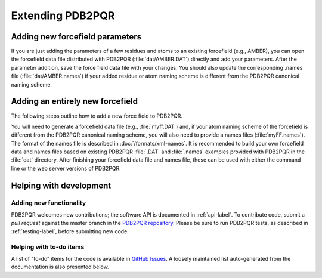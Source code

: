 =================
Extending PDB2PQR
=================

--------------------------------
Adding new forcefield parameters
--------------------------------

If you are just adding the parameters of a few residues and atoms to an existing forcefield (e.g., AMBER), you can open the forcefield data file distributed with PDB2PQR (:file:`dat/AMBER.DAT`) directly and add your parameters.
After the parameter addition, save the force field data file with your changes.
You should also update the corresponding .names file (:file:`dat/AMBER.names`) if your added residue or atom naming scheme is different from the PDB2PQR canonical naming scheme.

---------------------------------
Adding an entirely new forcefield
---------------------------------

The following steps outline how to add a new force field to PDB2PQR.

You will need to generate a forcefield data file (e.g., :file:`myff.DAT`) and, if your atom naming scheme of the forcefield is different from the PDB2PQR canonical naming scheme, you will also need to provide a names files (:file:`myFF.names`).
The format of the names file is described in :doc:`/formats/xml-names`.
It is recommended to build your own forcefield data and names files based on existing PDB2PQR :file:`.DAT` and :file:`.names` examples provided with PDB2PQR in the :file:`dat` directory.
After finishing your forcefield data file and names file, these can be used with either the command line or the web server versions of PDB2PQR.

------------------------
Helping with development
------------------------

^^^^^^^^^^^^^^^^^^^^^^^^
Adding new functionality
^^^^^^^^^^^^^^^^^^^^^^^^

PDB2PQR welcomes new contributions; the software API is documented in :ref:`api-label`.
To contribute code, submit a *pull request* against the master branch in the `PDB2PQR repository <https://github.com/Electrostatics/pdb2pqr>`_.
Please be sure to run PDB2PQR tests, as described in :ref:`testing-label`, before submitting new code.

^^^^^^^^^^^^^^^^^^^^^^^^
Helping with to-do items
^^^^^^^^^^^^^^^^^^^^^^^^

A list of "to-do" items for the code is available in `GitHub Issues <https://github.com/Electrostatics/pdb2pqr/issues>`_. 
A loosely maintained list auto-generated from the documentation is also presented below.

.. todolist::
